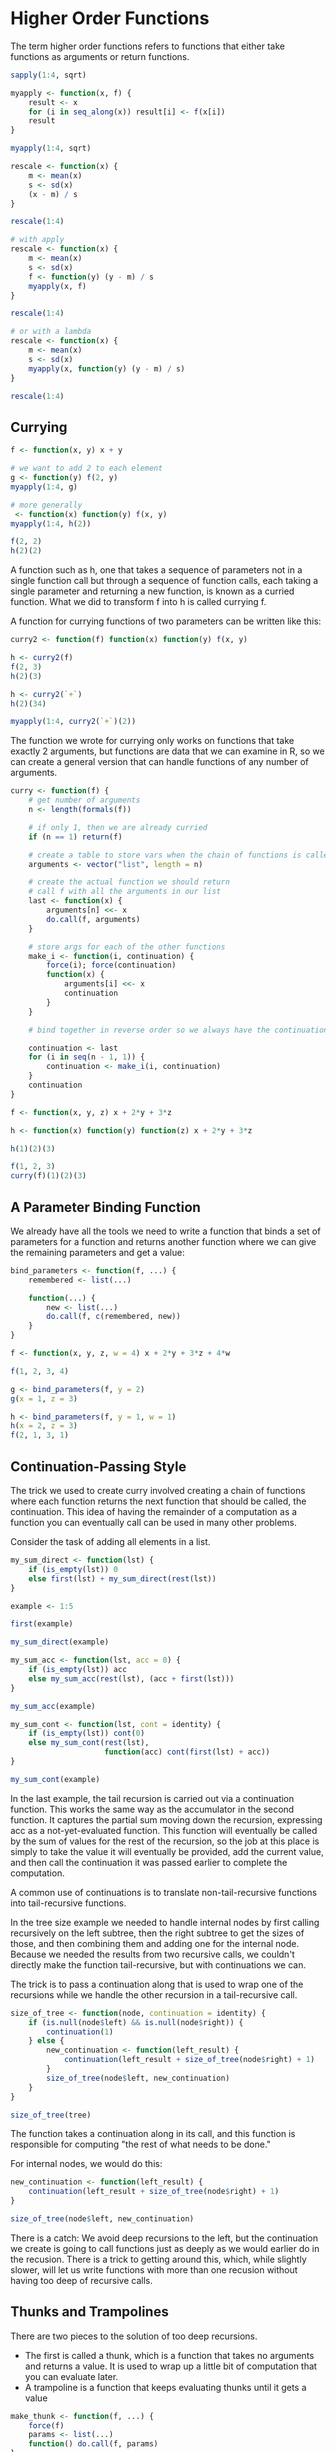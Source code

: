 * Higher Order Functions 
:PROPERTIES:
:header-args: :session R-session :results output value table :colnames yes
:END:

The term higher order functions refers to functions that either take functions as arguments or return functions. 

#+BEGIN_SRC R :post round-tbl[:colnames yes](*this*)
sapply(1:4, sqrt)
#+END_SRC

#+BEGIN_SRC R :post round-tbl[:colnames yes](*this*)
myapply <- function(x, f) {
    result <- x
    for (i in seq_along(x)) result[i] <- f(x[i])
    result
}

myapply(1:4, sqrt)
#+END_SRC

#+BEGIN_SRC R :post round-tbl[:colnames yes](*this*)
rescale <- function(x) {
    m <- mean(x)
    s <- sd(x)
    (x - m) / s
}

rescale(1:4)

# with apply 
rescale <- function(x) {
    m <- mean(x)
    s <- sd(x)
    f <- function(y) (y - m) / s
    myapply(x, f)
}

rescale(1:4)

# or with a lambda
rescale <- function(x) {
    m <- mean(x)
    s <- sd(x)
    myapply(x, function(y) (y - m) / s)
}

rescale(1:4)
#+END_SRC

** Currying 

#+BEGIN_SRC R :post round-tbl[:colnames yes](*this*)
f <- function(x, y) x + y

# we want to add 2 to each element 
g <- function(y) f(2, y)
myapply(1:4, g)

# more generally
 <- function(x) function(y) f(x, y)
myapply(1:4, h(2))

f(2, 2)
h(2)(2)
#+END_SRC

A function such as h, one that takes a sequence of parameters not in a single function call but through a sequence of function calls, each taking a single parameter and returning a new function, is known as a curried function. What we did to transform f into h is called currying f. 

A function for currying functions of two parameters can be written like this: 

#+BEGIN_SRC R :post round-tbl[:colnames yes](*this*)
curry2 <- function(f) function(x) function(y) f(x, y)

h <- curry2(f)
f(2, 3)
h(2)(3)

h <- curry2(`+`)
h(2)(34)

myapply(1:4, curry2(`+`)(2))
#+END_SRC

The function we wrote for currying only works on functions that take exactly 2 arguments, but functions are data that we can examine in R, so we can create a general version that can handle functions of any number of arguments. 

#+BEGIN_SRC R :post round-tbl[:colnames yes](*this*)
curry <- function(f) {
    # get number of arguments
    n <- length(formals(f))

    # if only 1, then we are already curried 
    if (n == 1) return(f)

    # create a table to store vars when the chain of functions is called
    arguments <- vector("list", length = n)

    # create the actual function we should return
    # call f with all the arguments in our list 
    last <- function(x) {
        arguments[n] <<- x
        do.call(f, arguments)
    }

    # store args for each of the other functions 
    make_i <- function(i, continuation) {
        force(i); force(continuation)
        function(x) {
            arguments[i] <<- x
            continuation
        }
    }
    
    # bind together in reverse order so we always have the continuation
    
    continuation <- last
    for (i in seq(n - 1, 1)) {
        continuation <- make_i(i, continuation)
    }
    continuation 
}

f <- function(x, y, z) x + 2*y + 3*z

h <- function(x) function(y) function(z) x + 2*y + 3*z

h(1)(2)(3)

f(1, 2, 3)
curry(f)(1)(2)(3)
#+END_SRC

** A Parameter Binding Function 

We already have all the tools we need to write a function that binds a set of parameters for a function and returns another function where we can give the remaining parameters and get a value: 

#+BEGIN_SRC R :post round-tbl[:colnames yes](*this*)
bind_parameters <- function(f, ...) {
    remembered <- list(...)

    function(...) {
        new <- list(...)
        do.call(f, c(remembered, new))
    }
}

f <- function(x, y, z, w = 4) x + 2*y + 3*z + 4*w

f(1, 2, 3, 4)

g <- bind_parameters(f, y = 2)
g(x = 1, z = 3)

h <- bind_parameters(f, y = 1, w = 1)
h(x = 2, z = 3)
f(2, 1, 3, 1)
#+END_SRC

** Continuation-Passing Style 

The trick we used to create curry involved creating a chain of functions where each function returns the next function that should be called, the continuation. This idea of having the remainder of a computation as a function you can eventually call can be used in many other problems. 

Consider the task of adding all elements in a list. 

#+BEGIN_SRC R :post round-tbl[:colnames yes](*this*)
my_sum_direct <- function(lst) {
    if (is_empty(lst)) 0
    else first(lst) + my_sum_direct(rest(lst))
}

example <- 1:5

first(example)

my_sum_direct(example)

my_sum_acc <- function(lst, acc = 0) {
    if (is_empty(lst)) acc
    else my_sum_acc(rest(lst), (acc + first(lst)))
}

my_sum_acc(example)

my_sum_cont <- function(lst, cont = identity) {
    if (is_empty(lst)) cont(0)
    else my_sum_cont(rest(lst),
                     function(acc) cont(first(lst) + acc))
}

my_sum_cont(example)
#+END_SRC

In the last example, the tail recursion is carried out via a continuation function. This works the same way as the accumulator in the second function. It captures the partial sum moving down the recursion, expressing acc as a not-yet-evaluated function. This function will eventually be called by the sum of values for the rest of the recursion, so the job at this place is simply to take the value it will eventually be provided, add the current value, and then call the continuation it was passed earlier to complete the computation. 

A common use of continuations is to translate non-tail-recursive functions into tail-recursive functions. 

In the tree size example we needed to handle internal nodes by first calling recursively on the left subtree, then the right subtree to get the sizes of those, and then combining them and adding one for the internal node. Because we needed the results from two recursive calls, we couldn't directly make the function tail-recursive, but with continuations we can. 

The trick is to pass a continuation along that is used to wrap one of the recursions while we handle the other recursion in a tail-recursive call. 

#+BEGIN_SRC R :post round-tbl[:colnames yes](*this*)
size_of_tree <- function(node, continuation = identity) {
    if (is.null(node$left) && is.null(node$right)) {
        continuation(1)
    } else {
        new_continuation <- function(left_result) {
            continuation(left_result + size_of_tree(node$right) + 1)
        }
        size_of_tree(node$left, new_continuation)
    }
}

size_of_tree(tree)
#+END_SRC

The function takes a continuation along in its call, and this function is responsible for computing "the rest of what needs to be done." 

For internal nodes, we would do this:

#+BEGIN_SRC R :post round-tbl[:colnames yes](*this*)
new_continuation <- function(left_result) {
    continuation(left_result + size_of_tree(node$right) + 1)
}

size_of_tree(node$left, new_continuation)
#+END_SRC

There is a catch: We avoid deep recursions to the left, but the continuation we create is going to call functions just as deeply as we would earlier do in the recusion. There is a trick to getting around this, which, while slightly slower, will let us write functions with more than one recusion without having too deep of recursive calls. 

** Thunks and Trampolines

There are two pieces to the solution of too deep recursions. 

- The first is called a thunk, which is a function that takes no arguments and returns a value. It is used to wrap up a little bit of computation that you can evaluate later.
- A trampoline is a function that keeps evaluating thunks until it gets a value

#+BEGIN_SRC R :post round-tbl[:colnames yes](*this*)
make_thunk <- function(f, ...) {
    force(f)
    params <- list(...)
    function() do.call(f, params)
}

# now we can turn any function into a thunk 
f <- function(x, y) x + y
thunk <- make_thunk(f, 2, 2)
thunk()
#+END_SRC

#+BEGIN_SRC R :post round-tbl[:colnames yes](*this*)
trampoline <- function(thunk) {
    while (is.function(thunk)) thunk <- thunk()
    thunk
}
#+END_SRC

To see how thunks and trampolinees can be combined to avoid recursion, we consider the simpler case of calculating the factorial of a number. 

Here is the original recursive version:

#+BEGIN_SRC R :post round-tbl[:colnames yes](*this*)
factorial <- function(n) {
    if (n == 1) 1
    else n * factorial(n - 1)
}

# tail recursive version with accumulator
factorial <- function(n, acc = 1) {
    if (n == 1) acc
    else factorial(n - 1, acc * n)
}
#+END_SRC

To get the thunk trampoline version, we must first rewrite using continuation passing. 

#+BEGIN_SRC R :post round-tbl[:colnames yes](*this*)
cp_factorial <- function(n, continuation = identity) {
    if (n == 1) {
        continuation(1)
    } else {
        new_continuation <- function(result) {
            continuation(result * n)
        }
        cp_factorial(n - 1, new_continuation)
    }
}

factorial(10)
cp_factorial(10)
#+END_SRC

Instead of calling recursively, we want each recursive call to create a thunk instead. This will create a thunk that does the next step and returns a thunk for the step after that, but it will not call the next step, so no recursion. We need such thunks for both the recursions and the continuations. 

#+BEGIN_SRC R :post round-tbl[:colnames yes](*this*)
thunk_factorial <- function(n, continuation = identity) {
    if (n == 1) continuation(1)
    else {
        new_continuation <- function(result) {
            make_thunk(continuation, n * result)
        }
        make_thunk(thunk_factorial, n - 1, new_continuation)
    }
}
#+END_SRC

Calling this function with 1 directly gives us a value. Calling it with 2 creates a thunk 

#+BEGIN_SRC R :post round-tbl[:colnames yes](*this*)
thunk_factorial(1)

thunk_factorial(2)
#+END_SRC

We need to call this thunk to move down the recursion to the base case. 

#+BEGIN_SRC R :post round-tbl[:colnames yes](*this*)
thunk_factorial(2)()()
#+END_SRC

For each additional step in the recursion, we get two more thunks: one for going down the recursion and the next for evaluating the thunk. 

#+BEGIN_SRC R :post round-tbl[:colnames yes](*this*)
thunk_factorial(3)()()()()
#+END_SRC

Of course, we don't want to call these thunks explicitly, so we use a trampoline. 

#+BEGIN_SRC R :post round-tbl[:colnames yes](*this*)
trampoline(thunk_factorial(100))
#+END_SRC

We can write another higher order function for translating such a thunkenized function into one that uses the trampoline to do the calculation like this:

#+BEGIN_SRC R :post round-tbl[:colnames yes](*this*)
make_trampoline <- function(f) function(...) trampoline(f(...))

factorial <- make_trampoline(thunk_factorial)

factorial(100)
#+END_SRC

For computing the size of a tree, we do exactly the same thing. It doesn't make that the continuation does something more complex. 


#+BEGIN_SRC R :post round-tbl[:colnames yes](*this*)
thunk_size <- function(node, continuation = identity) {
    if (is.null(node$left) && is.null(node$right)) {
        continuation(1)
    } else {
        new_continuation <- function(left_result) {
            make_thunk(continuation,
                       left_result + thunk_size(node$right) + 1)
        }
        make_thunk(thunk_size, node$left, new_continuation)
    }
}

size_of_tree <- make_trampoline(thunk_size)

size_of_tree(tree)
#+END_SRC

Using the trampoline, we never run into problems with hitting the call stack limit; we never call recursively, we just create thunks on the fly whenever we would need to call a function. 
